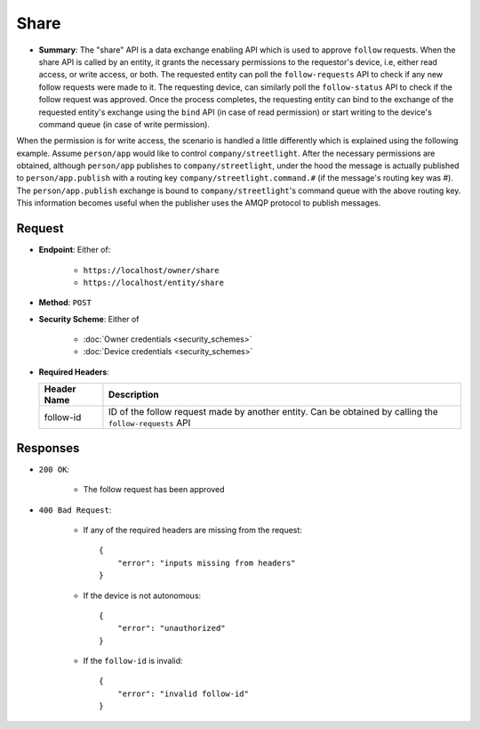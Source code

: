 Share
=====

* **Summary**: The "share" API is a data exchange enabling API which is used to approve ``follow`` requests. When the share API is called by an entity, it grants the necessary permissions to the requestor's device, i.e, either read access, or write access, or both. The requested entity can poll the ``follow-requests`` API to check if any new follow requests were made to it. The requesting device, can similarly poll the ``follow-status`` API to check if the follow request was approved. Once the process completes, the requesting entity can bind to the exchange of the requested entity's exchange using the ``bind`` API (in case of read permission) or start writing to the device's command queue (in case of write permission). 

When the permission is for write access, the scenario is handled a little differently which is explained using the following example. Assume ``person/app`` would like to control ``company/streetlight``. After the necessary permissions are obtained, although ``person/app`` publishes to ``company/streetlight``, under the hood the message is actually published to ``person/app.publish`` with a routing key ``company/streetlight.command.#`` (if the message's routing key was #). The ``person/app.publish`` exchange is bound to ``company/streetlight``'s command queue with the above routing key. This information becomes useful when the publisher uses the AMQP protocol to publish messages.

Request
^^^^^^^

* **Endpoint**: Either of:

    - ``https://localhost/owner/share``
    - ``https://localhost/entity/share``

* **Method**: ``POST``

* **Security Scheme**: Either of

    - :doc:`Owner credentials <security_schemes>`
    - :doc:`Device credentials <security_schemes>`

* **Required Headers**:

  +-----------------+-------------------------------------------------------+
  |   Header Name   |      Description                                      |
  +=================+=======================================================+
  |     follow-id   |  ID of the follow request made by another entity. Can | 
  |                 |  be obtained by calling the ``follow-requests`` API   |
  +-----------------+-------------------------------------------------------+


Responses
^^^^^^^^^

* ``200 OK``:

    - The follow request has been approved

* ``400 Bad Request``:

    - If any of the required headers are missing from the request::

	{
	    "error": "inputs missing from headers"
	}

    - If the device is not autonomous::

	{
	    "error": "unauthorized"
	}

    - If the ``follow-id`` is invalid::

	{
	    "error": "invalid follow-id"
	}
